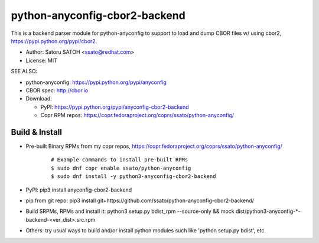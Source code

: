 ================================
python-anyconfig-cbor2-backend
================================

.. image:: https://img.shields.io/pypi/v/anyconfig-cbor2-backend.svg
   :target: https://pypi.python.org/pypi/anyconfig-cbor2-backend/
   :alt: [Latest Verscbor2]

.. image:: https://img.shields.io/travis/ssato/python-anyconfig-cbor2-backend.svg
   :target: https://travis-ci.org/ssato/python-anyconfig-cbor2-backend
   :alt: Test status

.. image:: https://img.shields.io/coveralls/ssato/python-anyconfig-cbor2-backend.svg
   :target: https://coveralls.io/r/ssato/python-anyconfig-cbor2-backend
   :alt: Coverage Status

.. image:: https://landscape.io/github/ssato/python-anyconfig-cbor2-backend/master/landscape.png
   :target: https://landscape.io/github/ssato/python-anyconfig-cbor2-backend/master
   :alt: Code Health

This is a backend parser module for python-anyconfig to support to load and
dump CBOR files w/ using cbor2, https://pypi.python.org/pypi/cbor2.

- Author: Satoru SATOH <ssato@redhat.com>
- License: MIT

SEE ALSO:

- python-anyconfig: https://pypi.python.org/pypi/anyconfig
- CBOR spec: http://cbor.io

- Download:

  - PyPI: https://pypi.python.org/pypi/anyconfig-cbor2-backend
  - Copr RPM repos: https://copr.fedoraproject.org/coprs/ssato/python-anyconfig/

Build & Install
================

- Pre-built Binary RPMs from my copr repos, https://copr.fedoraproject.org/coprs/ssato/python-anyconfig/

    ::

      # Example commands to install pre-built RPMs
      $ sudo dnf copr enable ssato/python-anyconfig
      $ sudo dnf install -y python3-anyconfig-cbor2-backend

- PyPI: pip3 install anyconfig-cbor2-backend
- pip from git repo: pip3 install git+https://github.com/ssato/python-anyconfig-cbor2-backend/
- Build SRPMs, RPMs and install it: python3 setup.py bdist_rpm --source-only && mock dist/python3-anyconfig-\*-backend-<ver_dist>.src.rpm
- Others: try usual ways to build and/or install python modules such like 'python setup.py bdist', etc.

.. vim:sw=2:ts=2:et:
